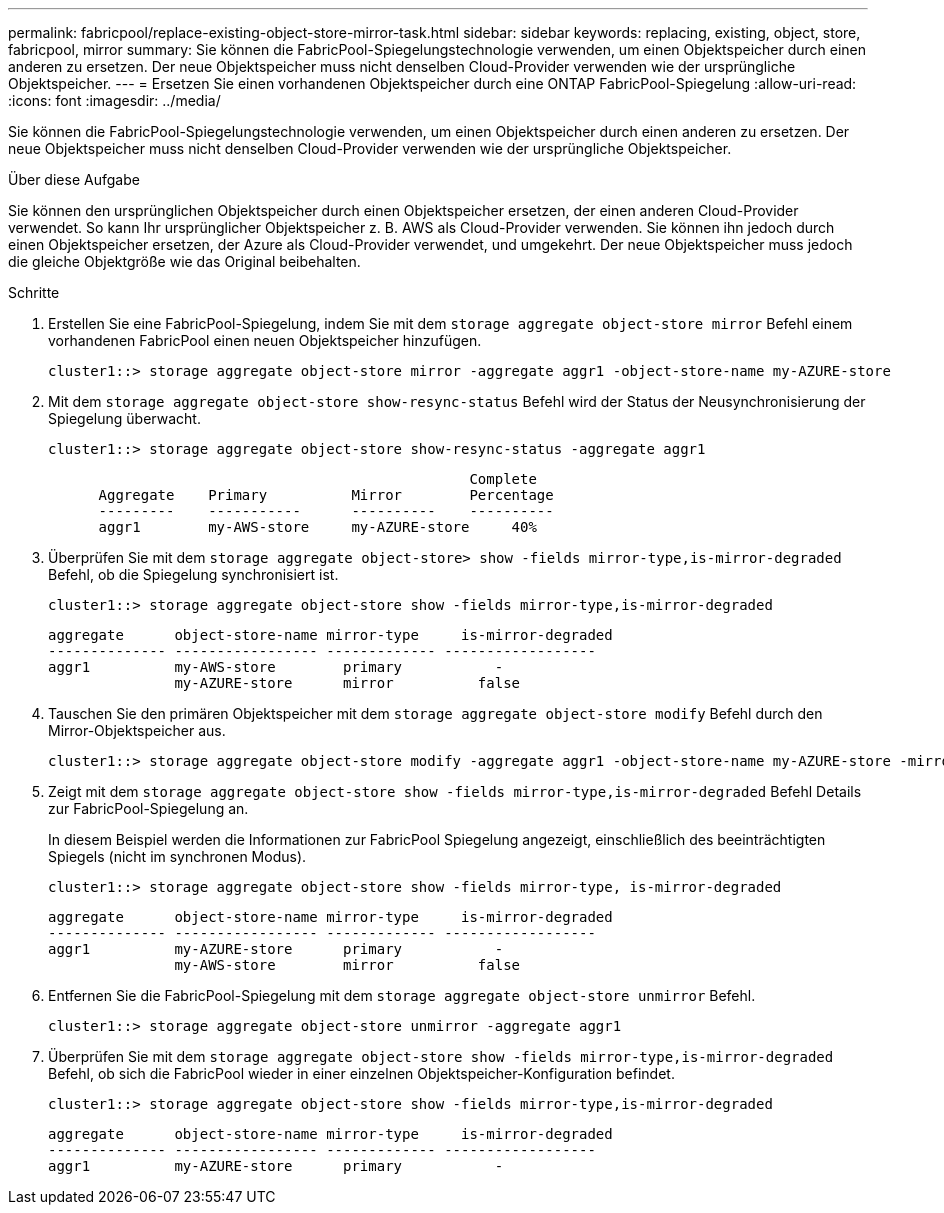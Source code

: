 ---
permalink: fabricpool/replace-existing-object-store-mirror-task.html 
sidebar: sidebar 
keywords: replacing, existing, object, store, fabricpool, mirror 
summary: Sie können die FabricPool-Spiegelungstechnologie verwenden, um einen Objektspeicher durch einen anderen zu ersetzen. Der neue Objektspeicher muss nicht denselben Cloud-Provider verwenden wie der ursprüngliche Objektspeicher. 
---
= Ersetzen Sie einen vorhandenen Objektspeicher durch eine ONTAP FabricPool-Spiegelung
:allow-uri-read: 
:icons: font
:imagesdir: ../media/


[role="lead"]
Sie können die FabricPool-Spiegelungstechnologie verwenden, um einen Objektspeicher durch einen anderen zu ersetzen. Der neue Objektspeicher muss nicht denselben Cloud-Provider verwenden wie der ursprüngliche Objektspeicher.

.Über diese Aufgabe
Sie können den ursprünglichen Objektspeicher durch einen Objektspeicher ersetzen, der einen anderen Cloud-Provider verwendet. So kann Ihr ursprünglicher Objektspeicher z. B. AWS als Cloud-Provider verwenden. Sie können ihn jedoch durch einen Objektspeicher ersetzen, der Azure als Cloud-Provider verwendet, und umgekehrt. Der neue Objektspeicher muss jedoch die gleiche Objektgröße wie das Original beibehalten.

.Schritte
. Erstellen Sie eine FabricPool-Spiegelung, indem Sie mit dem `storage aggregate object-store mirror` Befehl einem vorhandenen FabricPool einen neuen Objektspeicher hinzufügen.
+
[listing]
----
cluster1::> storage aggregate object-store mirror -aggregate aggr1 -object-store-name my-AZURE-store
----
. Mit dem `storage aggregate object-store show-resync-status` Befehl wird der Status der Neusynchronisierung der Spiegelung überwacht.
+
[listing]
----
cluster1::> storage aggregate object-store show-resync-status -aggregate aggr1
----
+
[listing]
----
                                                  Complete
      Aggregate    Primary          Mirror        Percentage
      ---------    -----------      ----------    ----------
      aggr1        my-AWS-store     my-AZURE-store     40%
----
. Überprüfen Sie mit dem `storage aggregate object-store> show -fields mirror-type,is-mirror-degraded` Befehl, ob die Spiegelung synchronisiert ist.
+
[listing]
----
cluster1::> storage aggregate object-store show -fields mirror-type,is-mirror-degraded
----
+
[listing]
----
aggregate      object-store-name mirror-type     is-mirror-degraded
-------------- ----------------- ------------- ------------------
aggr1          my-AWS-store        primary           -
               my-AZURE-store      mirror          false
----
. Tauschen Sie den primären Objektspeicher mit dem `storage aggregate object-store modify` Befehl durch den Mirror-Objektspeicher aus.
+
[listing]
----
cluster1::> storage aggregate object-store modify -aggregate aggr1 -object-store-name my-AZURE-store -mirror-type primary
----
. Zeigt mit dem `storage aggregate object-store show -fields mirror-type,is-mirror-degraded` Befehl Details zur FabricPool-Spiegelung an.
+
In diesem Beispiel werden die Informationen zur FabricPool Spiegelung angezeigt, einschließlich des beeinträchtigten Spiegels (nicht im synchronen Modus).

+
[listing]
----
cluster1::> storage aggregate object-store show -fields mirror-type, is-mirror-degraded
----
+
[listing]
----
aggregate      object-store-name mirror-type     is-mirror-degraded
-------------- ----------------- ------------- ------------------
aggr1          my-AZURE-store      primary           -
               my-AWS-store        mirror          false
----
. Entfernen Sie die FabricPool-Spiegelung mit dem `storage aggregate object-store unmirror` Befehl.
+
[listing]
----
cluster1::> storage aggregate object-store unmirror -aggregate aggr1
----
. Überprüfen Sie mit dem `storage aggregate object-store show -fields mirror-type,is-mirror-degraded` Befehl, ob sich die FabricPool wieder in einer einzelnen Objektspeicher-Konfiguration befindet.
+
[listing]
----
cluster1::> storage aggregate object-store show -fields mirror-type,is-mirror-degraded
----
+
[listing]
----
aggregate      object-store-name mirror-type     is-mirror-degraded
-------------- ----------------- ------------- ------------------
aggr1          my-AZURE-store      primary           -
----

